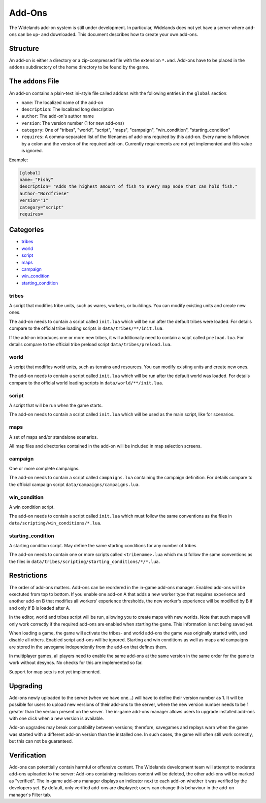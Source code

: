 Add-Ons
=======

The Widelands add-on system is still under development. In particular, Widelands does not yet have a server where add-ons can be up- and downloaded.
This document describes how to create your own add-ons.

Structure
---------

An add-on is either a directory or a zip-compressed file with the extension ``*.wad``. Add-ons have to be placed in the ``addons`` subdirectory of the home directory to be found by the game.

The ``addons`` File
-------------------

An add-on contains a plain-text ini-style file called ``addons`` with the following entries in the ``global`` section:

* ``name``: The localized name of the add-on
* ``description``: The localized long description
* ``author``: The add-on's author name
* ``version``: The version number (1 for new add-ons)
* ``category``: One of "tribes", "world", "script", "maps", "campaign", "win_condition", "starting_condition"
* ``requires``: A comma-separated list of the filenames of add-ons required by this add-on. Every name is followed by a colon and the version of the required add-on. Currently requirements are not yet implemented and this value is ignored.

Example:

.. code-block:: ini

   [global]
   name=_"Fishy"
   description=_"Adds the highest amount of fish to every map node that can hold fish."
   author="Nordfriese"
   version="1"
   category="script"
   requires=

.. highlight:: default

Categories
----------
- `tribes`_
- `world`_
- `script`_
- `maps`_
- `campaign`_
- `win_condition`_
- `starting_condition`_


tribes
~~~~~~
A script that modifies tribe units, such as wares, workers, or buildings. You can modify existing units and create new ones.

The add-on needs to contain a script called ``init.lua`` which will be run after the default tribes were loaded.
For details compare to the official tribe loading scripts in ``data/tribes/**/init.lua``.

If the add-on introduces one or more new tribes, it will additionally need to contain a scipt called ``preload.lua``.
For details compare to the official tribe preload script ``data/tribes/preload.lua``.

world
~~~~~
A script that modifies world units, such as terrains and resources. You can modify existing units and create new ones.

The add-on needs to contain a script called ``init.lua`` which will be run after the default world was loaded.
For details compare to the official world loading scripts in ``data/world/**/init.lua``.


script
~~~~~~
A script that will be run when the game starts.

The add-on needs to contain a script called ``init.lua`` which will be used as the main script, like for scenarios.


maps
~~~~
A set of maps and/or standalone scenarios.

All map files and directories contained in the add-on will be included in map selection screens.


campaign
~~~~~~~~
One or more complete campaigns.

The add-on needs to contain a script called ``campaigns.lua`` containing the campaign definition.
For details compare to the official campaign script ``data/campaigns/campaigns.lua``.


win_condition
~~~~~~~~~~~~~
A win condition script.

The add-on needs to contain a script called ``init.lua`` which must follow the same conventions as the files in ``data/scripting/win_conditions/*.lua``.


starting_condition
~~~~~~~~~~~~~~~~~~
A starting condition script. May define the same starting conditions for any number of tribes.

The add-on needs to contain one or more scripts called ``<tribename>.lua``
which must follow the same conventions as the files in ``data/tribes/scripting/starting_conditions/*/*.lua``.


Restrictions
------------

The order of add-ons matters. Add-ons can be reordered in the in-game add-ons manager. Enabled add-ons will be exectuted from top to bottom. If you enable one add-on A that adds a new worker type that requires experience and another add-on B that modifies all workers' experience thresholds, the new worker's experience will be modified by B if and only if B is loaded after A.

In the editor, world and tribes script will be run, allowing you to create maps with new worlds. Note that such maps will only work correctly if the required add-ons are enabled when starting the game. This information is not being saved yet.

When loading a game, the game will activate the tribes- and world add-ons the game was originally started with, and disable all others. Enabled script add-ons will be ignored. Starting and win conditions as well as maps and campaigns are stored in the savegame independently from the add-on that defines them.

In multiplayer games, all players need to enable the same add-ons at the same version in the same order for the game to work without desyncs. No checks for this are implemented so far.

Support for map sets is not yet implemented.


Upgrading
---------

Add-ons newly uploaded to the server (when we have one…) will have to define their version number as 1. It will be possible for users to upload new versions of their add-ons to the server, where the new version number needs to be 1 greater than the version present on the server. The in-game add-ons manager allows users to upgrade installed add-ons with one click when a new version is available.

Add-on upgrades may break compatibility between versions; therefore, savegames and replays warn when the game was started with a different add-on version than the installed one. In such cases, the game will often still work correctly, but this can not be guaranteed.


Verification
------------

Add-ons can potentially contain harmful or offensive content. The Widelands development team will attempt to moderate add-ons uploaded to the server: Add-ons containing malicious content will be deleted, the other add-ons will be marked as "verified". The in-game add-ons manager displays an indicator next to each add-on whether it was verified by the developers yet. By default, only verified add-ons are displayed; users can change this behaviour in the add-on manager's Filter tab.
